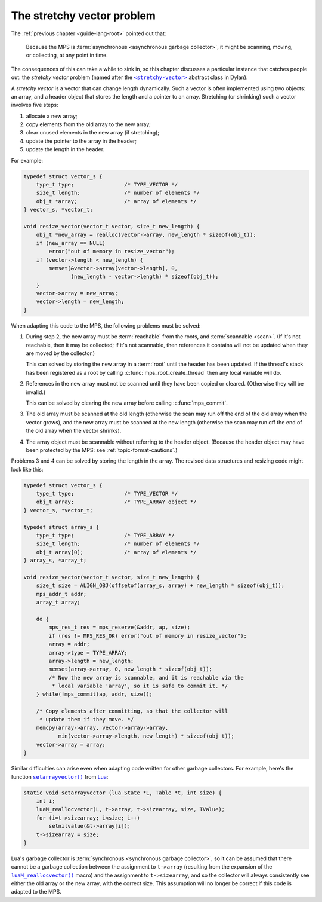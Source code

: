 .. index::
   single: stretchy vectors
   single: atomic updates

.. _guide-stretchy-vector:

The stretchy vector problem
============================

The :ref:`previous chapter <guide-lang-root>` pointed out that:

    Because the MPS is :term:`asynchronous <asynchronous garbage
    collector>`, it might be scanning, moving, or collecting, at any
    point in time.

The consequences of this can take a while to sink in, so this chapter
discusses a particular instance that catches people out: the *stretchy
vector* problem (named after the |stretchy-vector|_ abstract class in
Dylan).

.. |stretchy-vector| replace:: ``<stretchy-vector>``
.. _stretchy-vector:  http://opendylan.org/books/drm/Collection_Classes#stretchy-vector

A *stretchy vector* is a vector that can change length dynamically.
Such a vector is often implemented using two objects: an array, and a
header object that stores the length and a pointer to an array.
Stretching (or shrinking) such a vector involves five steps:

1. allocate a new array;
2. copy elements from the old array to the new array;
3. clear unused elements in the new array (if stretching);
4. update the pointer to the array in the header;
5. update the length in the header.

For example:

.. code-block:: c

    typedef struct vector_s {
        type_t type;                /* TYPE_VECTOR */
        size_t length;              /* number of elements */
        obj_t *array;               /* array of elements */
    } vector_s, *vector_t;

    void resize_vector(vector_t vector, size_t new_length) {
        obj_t *new_array = realloc(vector->array, new_length * sizeof(obj_t));
        if (new_array == NULL)
            error("out of memory in resize_vector");
        if (vector->length < new_length) {
            memset(&vector->array[vector->length], 0,
                   (new_length - vector->length) * sizeof(obj_t));
        }
        vector->array = new_array;
        vector->length = new_length;
    }

When adapting this code to the MPS, the following problems must be
solved:

1. During step 2, the new array must be :term:`reachable` from the
   roots, and :term:`scannable <scan>`. (If it's not reachable, then
   it may be collected; if it's not scannable, then references it
   contains will not be updated when they are moved by the collector.)

   This can solved by storing the new array in a :term:`root` until
   the header has been updated. If the thread's stack has been
   registered as a root by calling :c:func:`mps_root_create_thread`
   then any local variable will do.

2. References in the new array must not be scanned until they have been
   copied or cleared. (Otherwise they will be invalid.)

   This can be solved by clearing the new array before calling
   :c:func:`mps_commit`.

3. The old array must be scanned at the old length (otherwise the scan
   may run off the end of the old array when the vector grows), and
   the new array must be scanned at the new length (otherwise the scan
   may run off the end of the old array when the vector shrinks).

4. The array object must be scannable without referring to the header
   object. (Because the header object may have been protected by the
   MPS: see :ref:`topic-format-cautions`.)

Problems 3 and 4 can be solved by storing the length in the array. The
revised data structures and resizing code might look like this:

.. code-block:: c

    typedef struct vector_s {
        type_t type;                /* TYPE_VECTOR */
        obj_t array;                /* TYPE_ARRAY object */
    } vector_s, *vector_t;

    typedef struct array_s {
        type_t type;                /* TYPE_ARRAY */
        size_t length;              /* number of elements */
        obj_t array[0];             /* array of elements */
    } array_s, *array_t;

    void resize_vector(vector_t vector, size_t new_length) {
        size_t size = ALIGN_OBJ(offsetof(array_s, array) + new_length * sizeof(obj_t));
        mps_addr_t addr;
        array_t array;

        do {
            mps_res_t res = mps_reserve(&addr, ap, size);
            if (res != MPS_RES_OK) error("out of memory in resize_vector");
            array = addr;
            array->type = TYPE_ARRAY;
            array->length = new_length;
            memset(array->array, 0, new_length * sizeof(obj_t));
            /* Now the new array is scannable, and it is reachable via the
             * local variable 'array', so it is safe to commit it. */
        } while(!mps_commit(ap, addr, size));

        /* Copy elements after committing, so that the collector will
         * update them if they move. */
        memcpy(array->array, vector->array->array,
               min(vector->array->length, new_length) * sizeof(obj_t));
        vector->array = array;
    }

Similar difficulties can arise even when adapting code written for
other garbage collectors. For example, here's the function
|setarrayvector|_ from Lua_:

.. |setarrayvector| replace:: ``setarrayvector()``
.. _setarrayvector: http://www.lua.org/source/5.2/ltable.c.html#setarrayvector
.. _Lua: http://www.lua.org

.. code-block:: c

    static void setarrayvector (lua_State *L, Table *t, int size) {
        int i;
        luaM_reallocvector(L, t->array, t->sizearray, size, TValue);
        for (i=t->sizearray; i<size; i++)
            setnilvalue(&t->array[i]);
        t->sizearray = size;
    }

Lua's garbage collector is :term:`synchronous <synchronous garbage
collector>`, so it can be assumed that there cannot be a garbage
collection between the assignment to ``t->array`` (resulting from the
expansion of the |luaM_reallocvector|_ macro) and the assignment to
``t->sizearray``, and so the collector will always consistently see
either the old array or the new array, with the correct size. This
assumption will no longer be correct if this code is adapted to the
MPS.

.. |luaM_reallocvector| replace:: ``luaM_reallocvector()``
.. _luaM_reallocvector: http://www.lua.org/source/5.2/lmem.h.html#luaM_reallocvector
